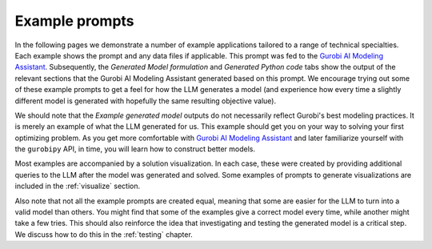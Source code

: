 Example prompts
===============

In the following pages we demonstrate a number of example applications tailored to a range of technical specialties.
Each example shows the prompt and any data files if applicable. This prompt was fed to the `Gurobi AI Modeling Assistant <https://chatgpt.com/g/g-g69cy3XAp-gurobi-model-builder>`_.
Subsequently, the `Generated Model formulation` and `Generated Python code` tabs show the output of the relevant sections that
the Gurobi AI Modeling Assistant generated based on this prompt. We encourage trying out some of these example prompts to get
a feel for how the LLM generates a model (and experience how every time a slightly different model is generated with
hopefully the same resulting objective value).

We should note that the `Example generated model` outputs do not necessarily reflect Gurobi's best modeling practices. It is
merely an example of what the LLM generated for us. This example should get you on your way to solving your first
optimizing problem. As you get more comfortable with `Gurobi AI Modeling Assistant <https://chatgpt.com/g/g-g69cy3XAp-gurobi-model-builder>`_
and later familiarize yourself with the ``gurobipy`` API, in time, you will learn how to construct better models.

Most examples are accompanied by a solution visualization.
In each case, these were created by providing additional queries to the LLM after the model was generated and solved.
Some examples of prompts to generate visualizations are included in the :ref:`visualize` section.

Also note that not all the example prompts are created equal, meaning that some are easier for the LLM to turn into a
valid model than others. You might find that some of the examples give a correct model every time, while another
might take a few tries. This should also reinforce the idea that investigating and testing the generated model is
a critical step. We discuss how to do this in the :ref:`testing` chapter.
